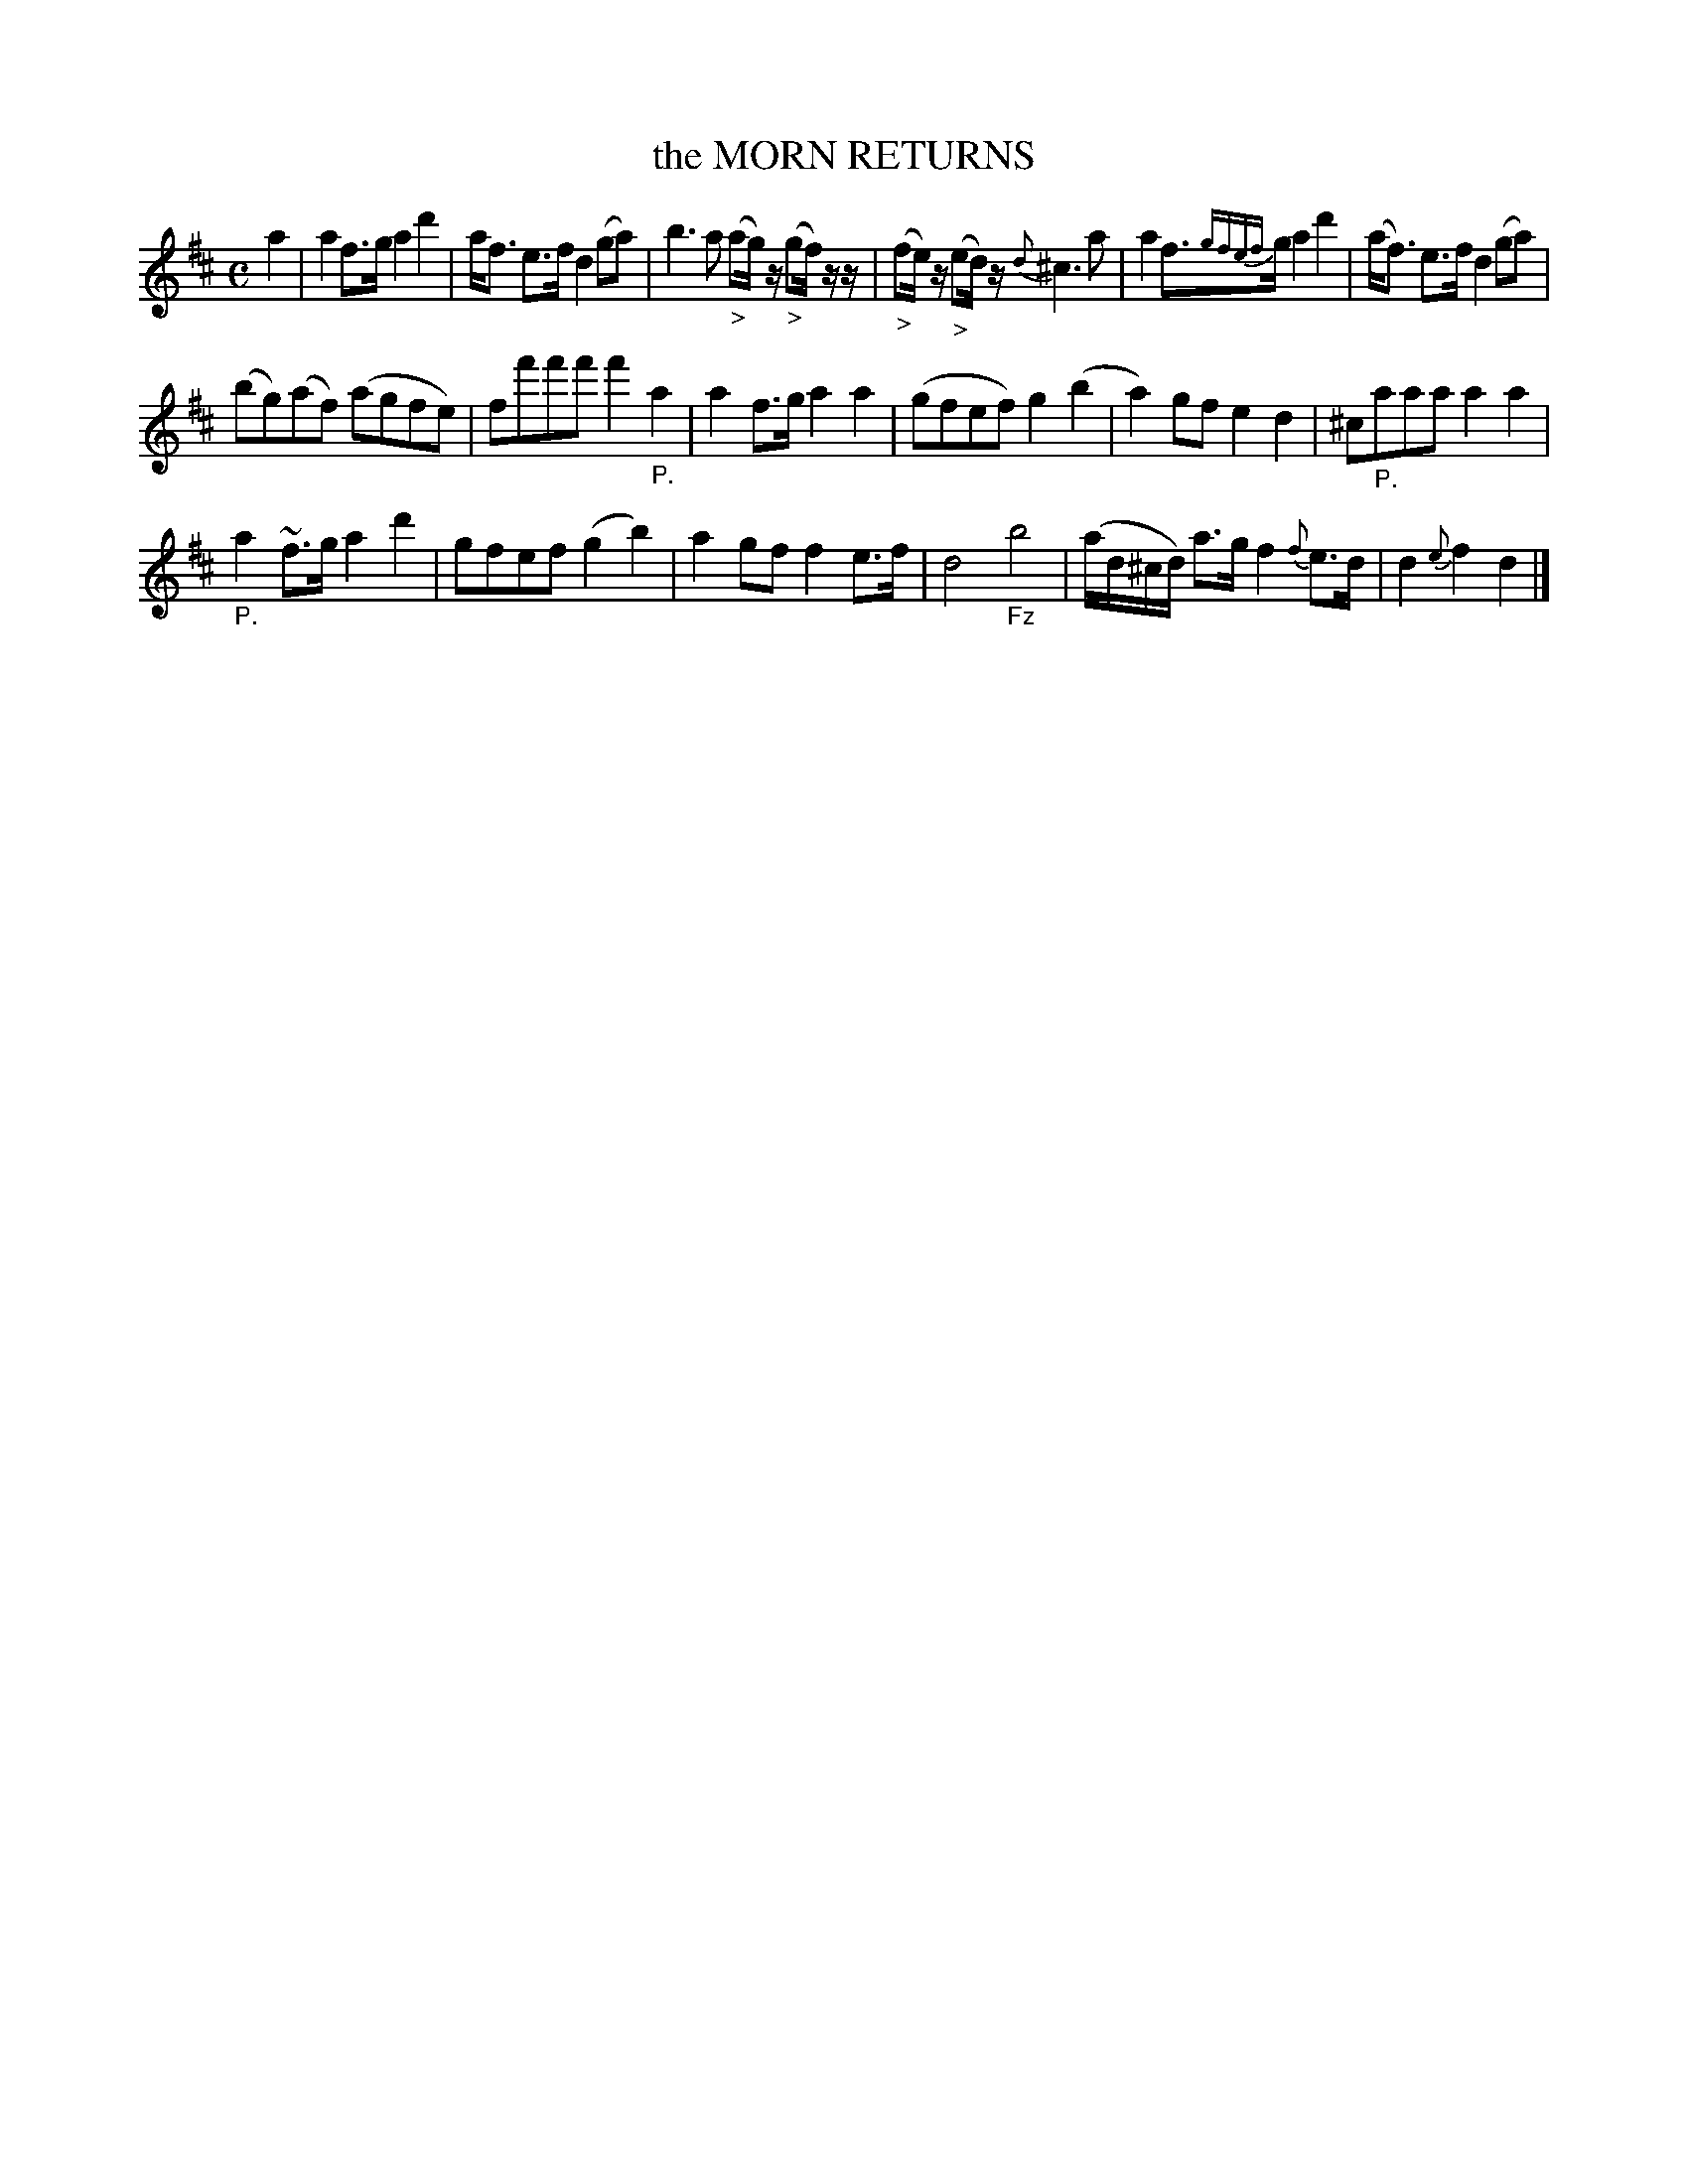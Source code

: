X: 20921
T: the MORN RETURNS
%R: march, reel
B: "Edinburgh Repository of Music" v.2 p.92 #1
F: http://digital.nls.uk/special-collections-of-printed-music/pageturner.cfm?id=87776133
Z: 2015 John Chambers <jc:trillian.mit.edu>
M: C
L: 1/8
K: D
a2 |\
a2 f>g a2 d'2 | a<f e>f d2 (ga) |\
b3 a "_>"(ag/)z/ "_>"(gf/)z/z/ | "_>"(fe/)z/ "_>"(ed/)z/ {d}^c3 a |\
a2 f>{gfef}g a2 d'2 | (a<f) e>f d2 (ga) |
(bg)(af) (agfe) | ff'f'f' f'2"_P."a2 |\
a2 f>g a2 a2 | (gfef) g2(b2 |\
a2)gf e2d2 | ^c"_P."aaa a2a2 |
"_P."a2 ~f>g a2d'2 | gfef (g2b2) |\
a2 gf f2 e>f | d4 "_Fz"b4 |\
(a/d/^c/d/) a>g f2 {f}e>d | d2 {e}f2 d2 |]
